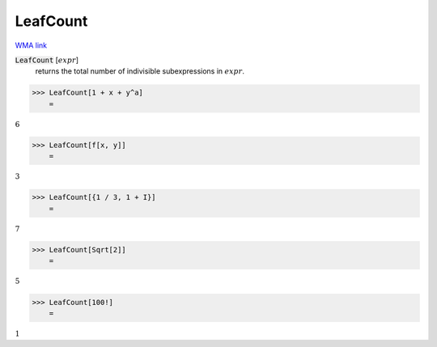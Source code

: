 LeafCount
=========

`WMA link <https://reference.wolfram.com/language/ref/LeafCount.html>`_


:code:`LeafCount` [:math:`expr`]
    returns the total number of indivisible subexpressions in :math:`expr`.





>>> LeafCount[1 + x + y^a]
    =

:math:`6`


>>> LeafCount[f[x, y]]
    =

:math:`3`


>>> LeafCount[{1 / 3, 1 + I}]
    =

:math:`7`


>>> LeafCount[Sqrt[2]]
    =

:math:`5`


>>> LeafCount[100!]
    =

:math:`1`


